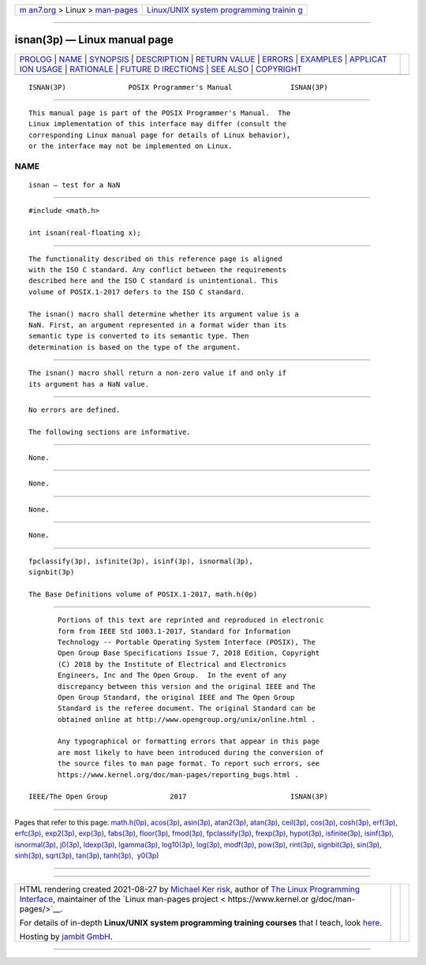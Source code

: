 .. container:: page-top

.. container:: nav-bar

   +----------------------------------+----------------------------------+
   | `m                               | `Linux/UNIX system programming   |
   | an7.org <../../../index.html>`__ | trainin                          |
   | > Linux >                        | g <http://man7.org/training/>`__ |
   | `man-pages <../index.html>`__    |                                  |
   +----------------------------------+----------------------------------+

--------------

isnan(3p) — Linux manual page
=============================

+-----------------------------------+-----------------------------------+
| `PROLOG <#PROLOG>`__ \|           |                                   |
| `NAME <#NAME>`__ \|               |                                   |
| `SYNOPSIS <#SYNOPSIS>`__ \|       |                                   |
| `DESCRIPTION <#DESCRIPTION>`__ \| |                                   |
| `RETURN VALUE <#RETURN_VALUE>`__  |                                   |
| \| `ERRORS <#ERRORS>`__ \|        |                                   |
| `EXAMPLES <#EXAMPLES>`__ \|       |                                   |
| `APPLICAT                         |                                   |
| ION USAGE <#APPLICATION_USAGE>`__ |                                   |
| \| `RATIONALE <#RATIONALE>`__ \|  |                                   |
| `FUTURE D                         |                                   |
| IRECTIONS <#FUTURE_DIRECTIONS>`__ |                                   |
| \| `SEE ALSO <#SEE_ALSO>`__ \|    |                                   |
| `COPYRIGHT <#COPYRIGHT>`__        |                                   |
+-----------------------------------+-----------------------------------+
| .. container:: man-search-box     |                                   |
+-----------------------------------+-----------------------------------+

::

   ISNAN(3P)               POSIX Programmer's Manual              ISNAN(3P)


-----------------------------------------------------

::

          This manual page is part of the POSIX Programmer's Manual.  The
          Linux implementation of this interface may differ (consult the
          corresponding Linux manual page for details of Linux behavior),
          or the interface may not be implemented on Linux.

NAME
-------------------------------------------------

::

          isnan — test for a NaN


---------------------------------------------------------

::

          #include <math.h>

          int isnan(real-floating x);


---------------------------------------------------------------

::

          The functionality described on this reference page is aligned
          with the ISO C standard. Any conflict between the requirements
          described here and the ISO C standard is unintentional. This
          volume of POSIX.1‐2017 defers to the ISO C standard.

          The isnan() macro shall determine whether its argument value is a
          NaN. First, an argument represented in a format wider than its
          semantic type is converted to its semantic type. Then
          determination is based on the type of the argument.


-----------------------------------------------------------------

::

          The isnan() macro shall return a non-zero value if and only if
          its argument has a NaN value.


-----------------------------------------------------

::

          No errors are defined.

          The following sections are informative.


---------------------------------------------------------

::

          None.


---------------------------------------------------------------------------

::

          None.


-----------------------------------------------------------

::

          None.


---------------------------------------------------------------------------

::

          None.


---------------------------------------------------------

::

          fpclassify(3p), isfinite(3p), isinf(3p), isnormal(3p),
          signbit(3p)

          The Base Definitions volume of POSIX.1‐2017, math.h(0p)


-----------------------------------------------------------

::

          Portions of this text are reprinted and reproduced in electronic
          form from IEEE Std 1003.1-2017, Standard for Information
          Technology -- Portable Operating System Interface (POSIX), The
          Open Group Base Specifications Issue 7, 2018 Edition, Copyright
          (C) 2018 by the Institute of Electrical and Electronics
          Engineers, Inc and The Open Group.  In the event of any
          discrepancy between this version and the original IEEE and The
          Open Group Standard, the original IEEE and The Open Group
          Standard is the referee document. The original Standard can be
          obtained online at http://www.opengroup.org/unix/online.html .

          Any typographical or formatting errors that appear in this page
          are most likely to have been introduced during the conversion of
          the source files to man page format. To report such errors, see
          https://www.kernel.org/doc/man-pages/reporting_bugs.html .

   IEEE/The Open Group               2017                         ISNAN(3P)

--------------

Pages that refer to this page: `math.h(0p) <../man0/math.h.0p.html>`__, 
`acos(3p) <../man3/acos.3p.html>`__, 
`asin(3p) <../man3/asin.3p.html>`__, 
`atan2(3p) <../man3/atan2.3p.html>`__, 
`atan(3p) <../man3/atan.3p.html>`__, 
`ceil(3p) <../man3/ceil.3p.html>`__, 
`cos(3p) <../man3/cos.3p.html>`__, 
`cosh(3p) <../man3/cosh.3p.html>`__, 
`erf(3p) <../man3/erf.3p.html>`__, 
`erfc(3p) <../man3/erfc.3p.html>`__, 
`exp2(3p) <../man3/exp2.3p.html>`__, 
`exp(3p) <../man3/exp.3p.html>`__, 
`fabs(3p) <../man3/fabs.3p.html>`__, 
`floor(3p) <../man3/floor.3p.html>`__, 
`fmod(3p) <../man3/fmod.3p.html>`__, 
`fpclassify(3p) <../man3/fpclassify.3p.html>`__, 
`frexp(3p) <../man3/frexp.3p.html>`__, 
`hypot(3p) <../man3/hypot.3p.html>`__, 
`isfinite(3p) <../man3/isfinite.3p.html>`__, 
`isinf(3p) <../man3/isinf.3p.html>`__, 
`isnormal(3p) <../man3/isnormal.3p.html>`__, 
`j0(3p) <../man3/j0.3p.html>`__, 
`ldexp(3p) <../man3/ldexp.3p.html>`__, 
`lgamma(3p) <../man3/lgamma.3p.html>`__, 
`log10(3p) <../man3/log10.3p.html>`__, 
`log(3p) <../man3/log.3p.html>`__, 
`modf(3p) <../man3/modf.3p.html>`__, 
`pow(3p) <../man3/pow.3p.html>`__, 
`rint(3p) <../man3/rint.3p.html>`__, 
`signbit(3p) <../man3/signbit.3p.html>`__, 
`sin(3p) <../man3/sin.3p.html>`__, 
`sinh(3p) <../man3/sinh.3p.html>`__, 
`sqrt(3p) <../man3/sqrt.3p.html>`__, 
`tan(3p) <../man3/tan.3p.html>`__, 
`tanh(3p) <../man3/tanh.3p.html>`__,  `y0(3p) <../man3/y0.3p.html>`__

--------------

--------------

.. container:: footer

   +-----------------------+-----------------------+-----------------------+
   | HTML rendering        |                       | |Cover of TLPI|       |
   | created 2021-08-27 by |                       |                       |
   | `Michael              |                       |                       |
   | Ker                   |                       |                       |
   | risk <https://man7.or |                       |                       |
   | g/mtk/index.html>`__, |                       |                       |
   | author of `The Linux  |                       |                       |
   | Programming           |                       |                       |
   | Interface <https:     |                       |                       |
   | //man7.org/tlpi/>`__, |                       |                       |
   | maintainer of the     |                       |                       |
   | `Linux man-pages      |                       |                       |
   | project <             |                       |                       |
   | https://www.kernel.or |                       |                       |
   | g/doc/man-pages/>`__. |                       |                       |
   |                       |                       |                       |
   | For details of        |                       |                       |
   | in-depth **Linux/UNIX |                       |                       |
   | system programming    |                       |                       |
   | training courses**    |                       |                       |
   | that I teach, look    |                       |                       |
   | `here <https://ma     |                       |                       |
   | n7.org/training/>`__. |                       |                       |
   |                       |                       |                       |
   | Hosting by `jambit    |                       |                       |
   | GmbH                  |                       |                       |
   | <https://www.jambit.c |                       |                       |
   | om/index_en.html>`__. |                       |                       |
   +-----------------------+-----------------------+-----------------------+

--------------

.. container:: statcounter

   |Web Analytics Made Easy - StatCounter|

.. |Cover of TLPI| image:: https://man7.org/tlpi/cover/TLPI-front-cover-vsmall.png
   :target: https://man7.org/tlpi/
.. |Web Analytics Made Easy - StatCounter| image:: https://c.statcounter.com/7422636/0/9b6714ff/1/
   :class: statcounter
   :target: https://statcounter.com/
